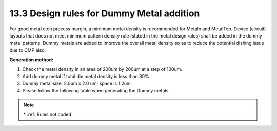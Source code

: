 13.3 Design rules for Dummy Metal addition
==========================================

For good metal etch process margin, a minimum metal density is recommended for Metaln and MetalTop. Device (circuit) layouts that does not meet minimum pattern density rule (stated in the metal design rules) shall be added in the dummy metal patterns. Dummy metals are added to improve the overall metal density so as to reduce the potential dishing issue due to CMP also.

**Generation method:**

1) Check the metal density in an area of 200um by 200um at a step of 100um.

2) Add dummy metal if total die metal density is less than 30%

3) Dummy metal size: 2.0um x 2.0 um; space is 1.2um

4) Please follow the following table when generating the Dummy metals:

.. csv-table:: Dummy Metal rules
    :file: tables_clear/53_Dummy_Metal_145.csv
    :widths: 200, 700, 150
    :align: center

.. note::
    \* :ref:`Rules not coded`

.. image:: images/Dummy_Metal.png
    :width: 800
    :align: center
    :alt: Dummy Poly2

